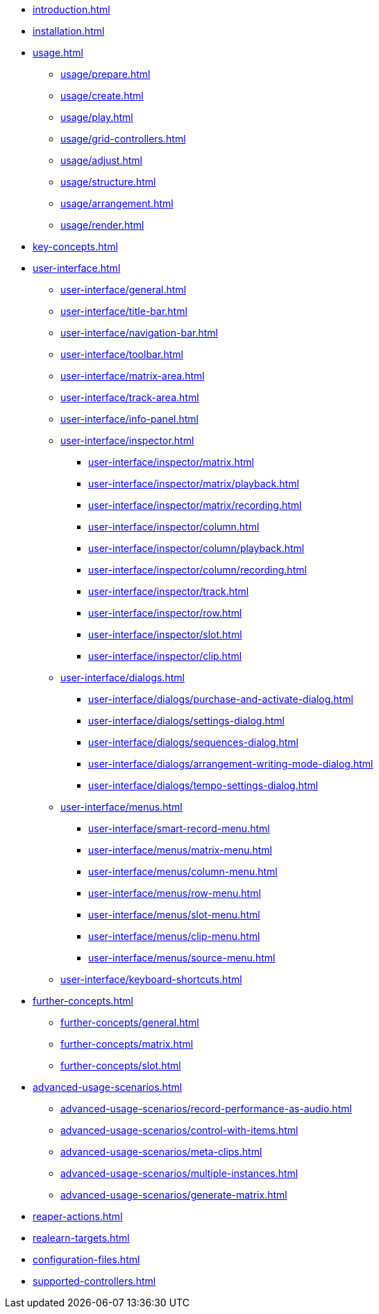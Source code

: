 * xref:introduction.adoc[]
* xref:installation.adoc[]
* xref:usage.adoc[]
** xref:usage/prepare.adoc[]
** xref:usage/create.adoc[]
** xref:usage/play.adoc[]
** xref:usage/grid-controllers.adoc[]
** xref:usage/adjust.adoc[]
** xref:usage/structure.adoc[]
** xref:usage/arrangement.adoc[]
** xref:usage/render.adoc[]
* xref:key-concepts.adoc[]
* xref:user-interface.adoc[]
** xref:user-interface/general.adoc[]
** xref:user-interface/title-bar.adoc[]
** xref:user-interface/navigation-bar.adoc[]
** xref:user-interface/toolbar.adoc[]
** xref:user-interface/matrix-area.adoc[]
** xref:user-interface/track-area.adoc[]
** xref:user-interface/info-panel.adoc[]
** xref:user-interface/inspector.adoc[]
*** xref:user-interface/inspector/matrix.adoc[]
*** xref:user-interface/inspector/matrix/playback.adoc[]
*** xref:user-interface/inspector/matrix/recording.adoc[]
*** xref:user-interface/inspector/column.adoc[]
*** xref:user-interface/inspector/column/playback.adoc[]
*** xref:user-interface/inspector/column/recording.adoc[]
*** xref:user-interface/inspector/track.adoc[]
*** xref:user-interface/inspector/row.adoc[]
*** xref:user-interface/inspector/slot.adoc[]
*** xref:user-interface/inspector/clip.adoc[]
** xref:user-interface/dialogs.adoc[]
*** xref:user-interface/dialogs/purchase-and-activate-dialog.adoc[]
*** xref:user-interface/dialogs/settings-dialog.adoc[]
*** xref:user-interface/dialogs/sequences-dialog.adoc[]
*** xref:user-interface/dialogs/arrangement-writing-mode-dialog.adoc[]
*** xref:user-interface/dialogs/tempo-settings-dialog.adoc[]
** xref:user-interface/menus.adoc[]
*** xref:user-interface/smart-record-menu.adoc[]
*** xref:user-interface/menus/matrix-menu.adoc[]
*** xref:user-interface/menus/column-menu.adoc[]
*** xref:user-interface/menus/row-menu.adoc[]
*** xref:user-interface/menus/slot-menu.adoc[]
*** xref:user-interface/menus/clip-menu.adoc[]
*** xref:user-interface/menus/source-menu.adoc[]
** xref:user-interface/keyboard-shortcuts.adoc[]
* xref:further-concepts.adoc[]
** xref:further-concepts/general.adoc[]
** xref:further-concepts/matrix.adoc[]
** xref:further-concepts/slot.adoc[]
* xref:advanced-usage-scenarios.adoc[]
** xref:advanced-usage-scenarios/record-performance-as-audio.adoc[]
** xref:advanced-usage-scenarios/control-with-items.adoc[]
** xref:advanced-usage-scenarios/meta-clips.adoc[]
** xref:advanced-usage-scenarios/multiple-instances.adoc[]
** xref:advanced-usage-scenarios/generate-matrix.adoc[]
* xref:reaper-actions.adoc[]
* xref:realearn-targets.adoc[]
* xref:configuration-files.adoc[]
* xref:supported-controllers.adoc[]